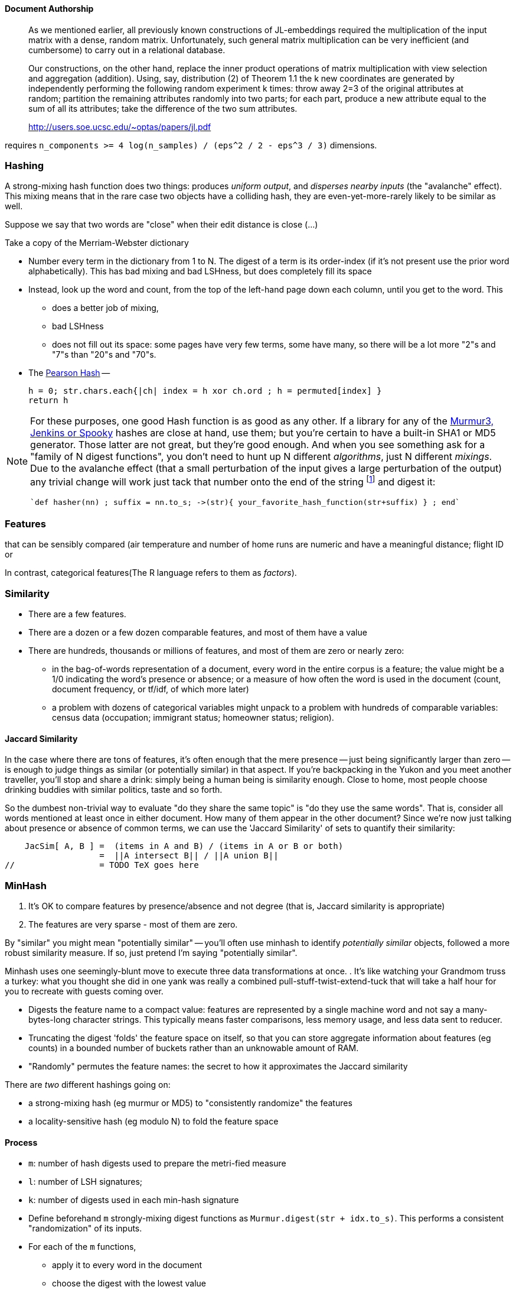 
==== Document Authorship ====


> As we mentioned earlier, all previously known constructions of JL-embeddings required the multiplication of the input matrix with a dense, random matrix. Unfortunately, such general matrix multiplication can be very inefficient (and cumbersome) to carry out in a relational database.
>
> Our constructions, on the other hand, replace the inner product operations of matrix multiplication with view selection and aggregation (addition). Using, say, distribution (2) of Theorem 1.1 the k new coordinates are generated by independently performing the following random experiment k times: throw away 2=3 of the original attributes at random; partition the remaining attributes randomly into two parts; for each part, produce a new attribute equal to the sum of all its attributes; take the difference of the two sum attributes.
>
> http://users.soe.ucsc.edu/~optas/papers/jl.pdf
>

requires `n_components >= 4 log(n_samples) / (eps^2 / 2 - eps^3 / 3)` dimensions.



[[hashing]]
=== Hashing ===
// 
// The notion of "randomness" is highly ambiguous at best, philisophically ill-founded at worst. It's a bunch of ideas smushed together, two of which are (I'll explain) _unpredictable_ and _information-free_.
// (...explain unpredictable...) 
//
// remove distribution
// The distribution of byte sequences 
// http://en.wikipedia.org/wiki/Stochastic --




A strong-mixing hash function does two things: produces _uniform output_, and _disperses nearby inputs_ (the "avalanche" effect).
This mixing means that in the rare case two objects have a colliding hash, they are even-yet-more-rarely likely to be similar as well. 

Suppose we say that two words are "close" when their edit distance is close (...)

Take a copy of the Merriam-Webster dictionary

* Number every term in the dictionary from 1 to N. The digest of a term is its order-index (if it's not present use the prior word alphabetically). This has bad mixing and bad LSHness, but does completely fill its space
* Instead, look up the word and count, from the top of the left-hand page down each column, until you get to the word. This
  - does a better job of mixing,
  - bad LSHness
  - does not fill out its space: some pages have very few terms, some have many, so there will be a lot more "2"s and "7"s than "20"s and "70"s.
* The http://cs.mwsu.edu/~griffin/courses/2133/downloads/Spring11/p677-pearson.pdf[Pearson Hash] --

    h = 0; str.chars.each{|ch| index = h xor ch.ord ; h = permuted[index] }
    return h


    
[NOTE]
===============================
For these purposes, one good Hash function is as good as any other.
If a library for any of the  http://blog.aggregateknowledge.com/2012/02/02/choosing-a-good-hash-function-part-3/[Murmur3, Jenkins or Spooky] hashes are close at hand, use them; but you're certain to have a built-in SHA1 or MD5 generator. Those latter are not great, but they're good enough.
And when you see something ask for a "family of N digest functions", you don't need to hunt up N different _algorithms_, just N different _mixings_. Due to the avalanche effect (that a small perturbation of the input gives a large perturbation of the output) any trivial change will work
 just tack that number onto the end of the string footnote:[end, not front, due to a weakness in MD5] and digest it:

   `def hasher(nn) ; suffix = nn.to_s; ->(str){ your_favorite_hash_function(str+suffix) } ; end`   

// (btw: MD5 and SHA1 and so on are non-reversible, making them cryptographically secure; the others are much faster, but have all the mixing properties we need.)

// http://blog.smola.org/post/970128721/hashing-for-linear-functions  -- "Note that as long as the hash is good it does not matter which one you use (I have received the latter question at least twice from referees in the past. It’s about as meaningful as asking which random number generator was used for sampling)."


===============================




=== Features ===


that can be sensibly compared
  (air temperature and number of home runs are numeric and have a meaningful distance;
  flight ID or

In contrast, categorical features(The R language refers to them as _factors_).

// Make sure "Euclidean" is what we want

=== Similarity ===

* There are a few features.
* There are a dozen or a few dozen comparable features, and most of them have a value
* There are hundreds, thousands or millions of features, and most of them are zero or nearly zero:
  - in the bag-of-words representation of a document, every word in the entire corpus is a feature; the value might be a 1/0 indicating the word's presence or absence; or a measure of how often the word is used in the document (count, document frequency, or tf/idf, of which more later)
  - a problem with dozens of categorical variables might unpack to a problem with hundreds of comparable variables: census data (occupation; immigrant status; homeowner status; religion).


==== Jaccard Similarity ====

In the case where there are tons of features, it's often enough that the mere presence -- just being significantly larger than zero -- is enough to judge things as similar (or potentially similar) in that aspect.
If you're backpacking in the Yukon and you meet another traveller, you'll stop and share a drink: simply being a human being is similarity enough. Close to home, most people choose drinking buddies with similar politics, taste and so forth.

So the dumbest non-trivial way to evaluate "do they share the same topic" is
"do they use the same words". That is, consider all words mentioned at least once in either document. How many of them appear in the other document?
Since we're now just talking about presence or absence of common terms, we can use the 'Jaccard Similarity' of sets to quantify their similarity:

    JacSim[ A, B ] =  (items in A and B) / (items in A or B or both)
                   =  ||A intersect B|| / ||A union B||
//		   = TODO TeX goes here		     



=== MinHash ===


1. It's OK to compare features by presence/absence and not degree (that is, Jaccard similarity is appropriate)
2. The features are very sparse - most of them are zero.




By "similar" you might mean "potentially similar" -- you'll often use minhash to identify _potentially similar_ objects, followed a more robust similarity measure. If so, just pretend I'm saying "potentially similar".
 
Minhash uses one seemingly-blunt move to execute three data transformations at once.
. It's like watching your Grandmom truss a turkey: what you thought she did in one yank was really a combined pull-stuff-twist-extend-tuck that will take a half hour for you to recreate with guests coming over.


* Digests the feature name to a compact value: features are represented by a single machine word and not say a many-bytes-long character strings. This typically means faster comparisons, less memory usage, and less data sent to reducer.

* Truncating the digest 'folds' the feature space on itself, so that you can
  store aggregate information about features (eg counts) in a bounded number of buckets rather than an unknowable amount of RAM.

* "Randomly" permutes the feature names: the secret to how it approximates the Jaccard similarity


There are _two_ different hashings going on:

* a strong-mixing hash (eg murmur or MD5) to "consistently randomize" the features
* a locality-sensitive hash (eg modulo N) to fold the feature space


==== Process ====

* `m`: number of hash digests used to prepare the metri-fied measure
* `l`: number of LSH signatures;
* `k`: number of digests used in each min-hash signature


* Define beforehand `m` strongly-mixing digest functions as `Murmur.digest(str + idx.to_s)`.
  This performs a consistent "randomization" of its inputs.

* For each of the `m` functions,
  - apply it to every word in the document
  - choose the digest with the lowest value

This part estimates the Jaccard similarity; we've defined a metric on the features!

Next, LSH:

  Pr[ LSH(u) == LSH(v) ] == Pr[ MinHash(u) == MinHash(v) ] ** k

K sharpens the   



==== accuracy

even if the bucket for the term `also`  collides with the term `zephyr`,
  you're trusting that similarity is robust enough to shine through even without proper detection of `zephyr`.

=== Locality-sensitive hash

First, if two items are nearby, there is a high probability they hash to the same value

    Pr[ h(x) = h(y) ]    >=    P_l         for x, y such that |x-y| <= R

    "The probability        is above       for value within a 
    the hash functions      the chosen     radius R of each other
    are the same            limit 'P_l'

Second, if two items are far apart, there is a low probability they hash to the same value:

    Pr[ h(x) = h(y) ]    <=    P_u         for x, y such that |x-y| <= R

    "The probability        is *below*     for values *outside* a radius
    the hash functions      the chosen     `c*R` of each other (a multiple 
    are the same            limit 'P_u'    of the 'nearbyness' radius)

An example of an LSH is the Hamming distance using `j` arbitrary indices
  (example: fingerprint identification)

    let  J be the number of bits -- say, 32
    let  R be the "near" radius  -- say,  2  (items can differ in 0, 1 or 2 bits)
    let cR be the "far" radius -- say,    4  (c=2; items must hash separately if 5+ bits differ)
    Then for P_l = 1 - ( R / J) = 1 - (2/32) = 15/16
             P_u = 1 - (cR / J) = 1 - (4/32) =  7/8
    the hash family `h_j(x) = ((select the j'th bit of X))` is an LSH

    X can 


* Jaccard Similarity (highly-sparse feature space, or sets) -- MinHash
* Hamming Similarity -- Hamming bits as LSH
* Euclidean Similarity -- random cutting planes (Johnson-Lindenstrauss)
  


* http://www.stanford.edu/~ashishg/amdm/handouts/scribed-lec8.pdf[Notes from "Algorithms for Modern Data Models"] course by Ashish Goel
  
=== Count-Min-Sketch

From http://blog.smola.org/post/970128721/hashing-for-linear-functions[Hashing for linear functions]

    f(x) = (0..i-1).sum{|acc, i| acc += x_i * hsh[ digest[i] ] * dig_sgn

where dig_sgn is a hash function onto 1,-1.



=== Brute-force k-Nearest Neighbors ===

Even if the baseball data isn't very big at 17,000 lines, brute-force comparison of each player to each other player requires nearly 150 million pairs. A walk in the park for Hadoop, but since it will give us something to compare against, let's take that walk.

=== MinHash, the Game


So one monkey just blurts out words over and over and as soon as
it's in either player's hand


you have a hand, I have a hand, we want to know how similar they are
I will take another deck, shuffle and deal out cards
when either player has that card, they show it --
  if only both have it, count in denominator and numerator
  if only one has it, count in denominator

this ends up approximating the Jaccard Similarity

=== Dimensionality Game

Another game, similar but different from previous:

Dating pool

"everyone who is {

* age, your

   age	    GPA	    Bowling-60  
            *25     max 100
    25	    75      


=== Dimensionality Reduction ===

If you're taking the dot product,
it's OK to smush some of the dimensions together.

    u1*u2 + v1*v2 + w1*w2 + x1*x2 + y1*y2 + z1*z2

    (u1-v1)*(u2-v2) + (w1-x1)*(w2-x2) + (y1-z1)*(y2-z2)

    u1*u2 + v1*v2 + w1*w2 + x1*x2 + y1*y2 + z1*z2
       - (u1*v2 + v1*u2 + ) 

But remember: if the dot product is near one, most of the coordinates of the two vectors agree.


=== Prob Production

Family of hash functions
A locality sensitive hash function is useful in probabilistically determining if two points are "close" to each other or not. However, we are limited by the probabilities. E.g. a probability of
`p1 = 0.5` does not necessarily instill a reasonable confidence that the two points are close. However, if we have a family of such hash functions, then using probability theory, we can construct functions that give us arbitrarily high probabilities.

Here's how the construction goes:
if f1, f2, ..., fn are (d1, d2, p1, p2)-sensitive, then we can AND them together to construct a (d1, d2, p1n, p2n)-sensitive hash function. This has the effect of reducing the probability.
if f1, f2, ..., fn are (d1, d2, p1, p2)-sensitive, then we can OR them together to construct a (d1, d2, 1 - (1- p1)n, 1 - (1 - p2)n)-sensitive hash function. This has the effect of increasing the probability.
A combination of ANDs and ORs can get probabilities arbitrarily close to 1. The closer we want an LSH's p1 to 1 (and p2 to 0), the more ANDs and ORs we need to perform.

(from http://ravi-bhide.blogspot.com/2011/03/locality-sensitive-hashing-explored.html)

       

==== Refs ====

* http://www.slaney.org/malcolm/yahoo/Slaney2008-LSHTutorial.pdf[Locality-Sensitive Hashing for Finding Nearest Neighbors] by Malcolm Slaney and Michael Casey
* http://lingpipe-blog.com/2011/01/12/scaling-jaccard-distance-deduplication-shingling-minhash-locality-sensitive-hashi/
* http://www.scribd.com/collections/2287653/Locality-Sensitive-Hashing
* http://infolab.stanford.edu/~ullman/mmds/ch3a.pdf
* http://infolab.stanford.edu/~ullman/mining/2009/similarity2.pdf
* http://infolab.stanford.edu/~ullman/mining/2009/similarity1.pdf
* http://metaoptimize.com/qa/questions/8930/basic-questions-about-locally-sensitive-hashinglsh
* http://users.soe.ucsc.edu/~optas/papers/jl.pdf
* http://www.win-vector.com/dfiles/LocalitySensitiveHashing.pdf[An Appreciation of Locality Sensitive Hashing]
* http://www.cs.jhu.edu/~vandurme/papers/VanDurmeLallACL11.pdf[Efficient Online Locality Sensitive Hashing via Reservoir Counting]
* http://blog.smola.org/post/1130198570/hashing-for-collaborative-filtering

Johnson-Lindenstrauss Transform:

* http://users.soe.ucsc.edu/~optas/papers/jl.pdf[Johnson-Lindenstrauss with binary coins]
* https://www.cs.princeton.edu/~chazelle/pubs/stoc06.pdf
* http://ecee.colorado.edu/~fmeyer/class/ecen5322/ailon-chazelle2009.pdf[The Fast Johnson–Lindenstrauss Transform And Approximate Nearest Neighbors]
* http://scikit-learn.org/stable/auto_examples/plot_johnson_lindenstrauss_bound.html

Counting Streams (Count-Min-Sketch and friends):

* http://arxiv.org/pdf/0803.0473.pdf[Stream sampling for variance-optimal estimation of subset sums]



* http://www.r-tutor.com[Excellent collection of R tutorials]
* The split-apply-combine pattern in R
* http://had.co.nz/reshape/paper-dsc2005.pdf[Reshape R Package]
* 

Principal Component Analysis:

* http://en.wikipedia.org/wiki/Principal_component_analysis[Principal component analysis] Wikipedia entry



==== Exercises ====

The approach we use here can be a baseline for the practical art of authorship detection in legal discovery, where a 




